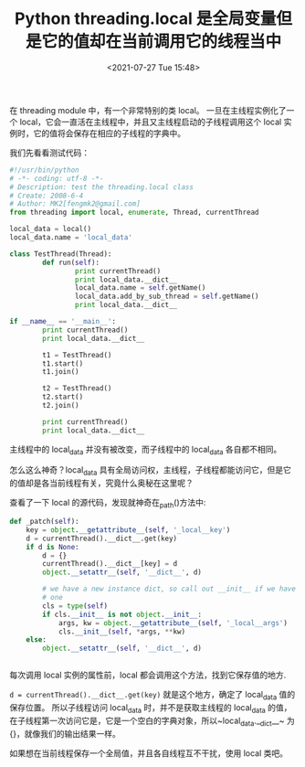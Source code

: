 # -*- eval: (setq org-media-note-screenshot-image-dir (concat default-directory "./static/Python threading.local 是全局变量但是它的值却在当前调用它的线程当中/")); -*-
:PROPERTIES:
:ID:       4F6A6AF4-E7FE-4295-AEFC-CAD85B4BE5ED
:END:
#+LATEX_CLASS: my-article
#+DATE: <2021-07-27 Tue 15:48>
#+TITLE: Python threading.local 是全局变量但是它的值却在当前调用它的线程当中

在 threading module 中，有一个非常特别的类 local。
一旦在主线程实例化了一个 local，它会一直活在主线程中，并且又主线程启动的子线程调用这个 local 实例时，它的值将会保存在相应的子线程的字典中。

我们先看看测试代码：

#+BEGIN_SRC python
#!/usr/bin/python
# -*- coding: utf-8 -*-
# Description: test the threading.local class
# Create: 2008-6-4
# Author: MK2[fengmk2@gmail.com]
from threading import local, enumerate, Thread, currentThread

local_data = local()
local_data.name = 'local_data'

class TestThread(Thread):
        def run(self):
                print currentThread()
                print local_data.__dict__
                local_data.name = self.getName()
                local_data.add_by_sub_thread = self.getName()
                print local_data.__dict__

if __name__ == '__main__':
        print currentThread()
        print local_data.__dict__

        t1 = TestThread()
        t1.start()
        t1.join()

        t2 = TestThread()
        t2.start()
        t2.join()

        print currentThread()
        print local_data.__dict__
#+END_SRC

#+RESULTS:
: <_MainThread(MainThread, started)>
: {'name': 'local_data'}
: <TestThread(Thread-1, started)>
: {}
: {'add_by_sub_thread': 'Thread-1', 'name': 'Thread-1'}
: <TestThread(Thread-2, started)>
: {}
: {'add_by_sub_thread': 'Thread-2', 'name': 'Thread-2'}
: <_MainThread(MainThread, started)>
: {'name': 'local_data'}

主线程中的 local_data 并没有被改变，而子线程中的 local_data 各自都不相同。

怎么这么神奇？local_data 具有全局访问权，主线程，子线程都能访问它，但是它的值却是各当前线程有关，究竟什么奥秘在这里呢？

查看了一下 local 的源代码，发现就神奇在_path()方法中:

#+BEGIN_SRC python
def _patch(self):
    key = object.__getattribute__(self, '_local__key')
    d = currentThread().__dict__.get(key)
    if d is None:
        d = {}
        currentThread().__dict__[key] = d
        object.__setattr__(self, '__dict__', d)

        # we have a new instance dict, so call out __init__ if we have
        # one
        cls = type(self)
        if cls.__init__ is not object.__init__:
            args, kw = object.__getattribute__(self, '_local__args')
            cls.__init__(self, *args, **kw)
    else:
        object.__setattr__(self, '__dict__', d)
#+END_SRC
#+BEGIN_SRC awk

#+END_SRC

每次调用 local 实例的属性前，local 都会调用这个方法，找到它保存值的地方.

~d = currentThread().__dict__.get(key)~  就是这个地方，确定了 local_data 值的保存位置。
所以子线程访问 local_data 时，并不是获取主线程的 local_data 的值，在子线程第一次访问它是，它是一个空白的字典对象，所以~local_data.__dict__~ 为 {}，就像我们的输出结果一样。

如果想在当前线程保存一个全局值，并且各自线程互不干扰，使用 local 类吧。
